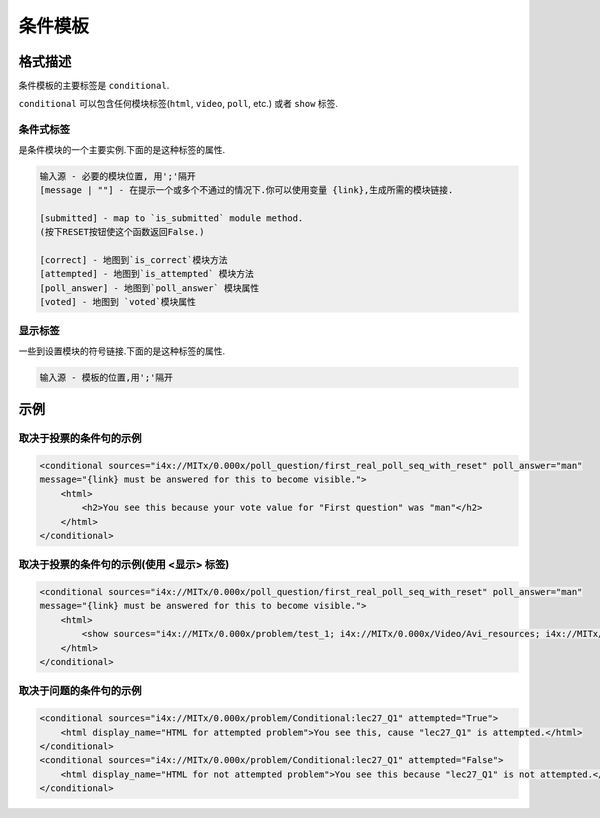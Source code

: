 .. _Conditional Module:

####################
条件模板
####################

********************
格式描述
********************

条件模板的主要标签是 ``conditional``.

.. code-block:: xmltags can contain a correct answer.

    <conditional> ... </conditional>

``conditional`` 可以包含任何模块标签(``html``,
``video``, ``poll``, etc.) 或者 ``show`` 标签.

================
条件式标签
================

是条件模块的一个主要实例.下面的是这种标签的属性.

.. code-block:: xml

    输入源 - 必要的模块位置, 用';'隔开
    [message | ""] - 在提示一个或多个不通过的情况下.你可以使用变量 {link},生成所需的模块链接.

    [submitted] - map to `is_submitted` module method.
    (按下RESET按钮使这个函数返回False.)

    [correct] - 地图到`is_correct`模块方法
    [attempted] - 地图到`is_attempted` 模块方法
    [poll_answer] - 地图到`poll_answer` 模块属性
    [voted] - 地图到 `voted`模块属性
========
显示标签
========

一些到设置模块的符号链接.下面的是这种标签的属性.


.. code-block:: xml

    输入源 - 模板的位置,用';'隔开

*********
示例
*********

========================================
取决于投票的条件句的示例
========================================

.. code-block:: xml

    <conditional sources="i4x://MITx/0.000x/poll_question/first_real_poll_seq_with_reset" poll_answer="man"
    message="{link} must be answered for this to become visible.">
        <html>
            <h2>You see this because your vote value for "First question" was "man"</h2>
        </html>
    </conditional>

========================================================
取决于投票的条件句的示例(使用 <显示> 标签)
========================================================

.. code-block:: xml

    <conditional sources="i4x://MITx/0.000x/poll_question/first_real_poll_seq_with_reset" poll_answer="man"
    message="{link} must be answered for this to become visible.">
        <html>
            <show sources="i4x://MITx/0.000x/problem/test_1; i4x://MITx/0.000x/Video/Avi_resources; i4x://MITx/0.000x/problem/test_1"/>
        </html>
    </conditional>

================================================
取决于问题的条件句的示例
================================================

.. code-block:: xml

    <conditional sources="i4x://MITx/0.000x/problem/Conditional:lec27_Q1" attempted="True">
        <html display_name="HTML for attempted problem">You see this, cause "lec27_Q1" is attempted.</html>
    </conditional>
    <conditional sources="i4x://MITx/0.000x/problem/Conditional:lec27_Q1" attempted="False">
        <html display_name="HTML for not attempted problem">You see this because "lec27_Q1" is not attempted.</html>
    </conditional>
